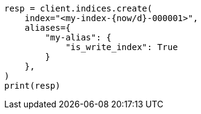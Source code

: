 // This file is autogenerated, DO NOT EDIT
// indices/rollover-index.asciidoc:315

[source, python]
----
resp = client.indices.create(
    index="<my-index-{now/d}-000001>",
    aliases={
        "my-alias": {
            "is_write_index": True
        }
    },
)
print(resp)
----
